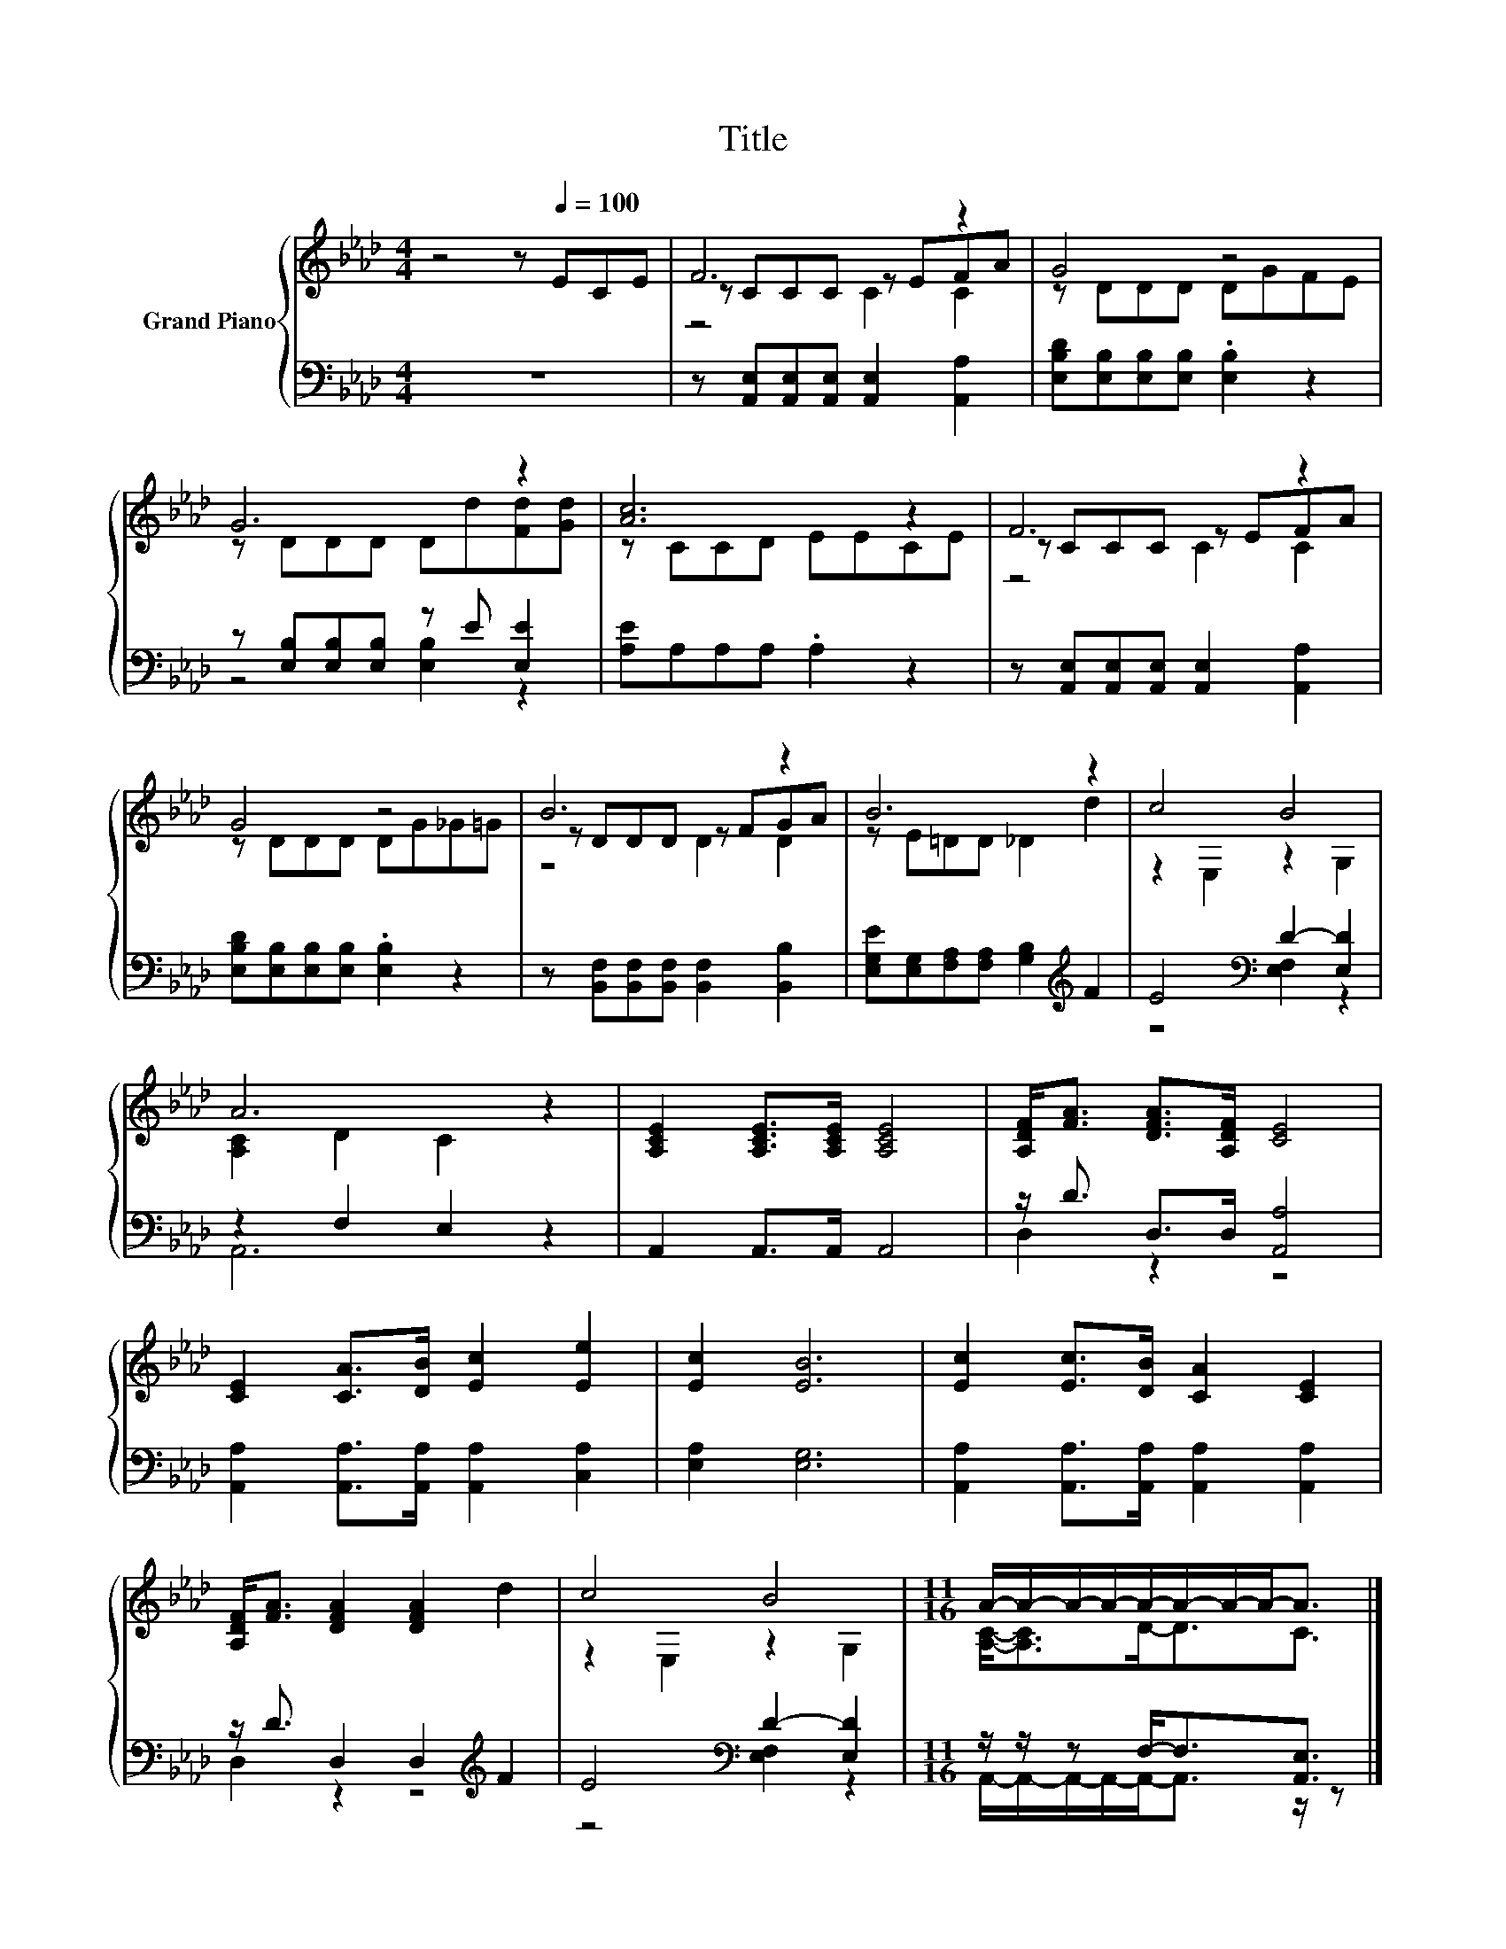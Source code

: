 X:1
T:Title
%%score { ( 1 3 4 ) | ( 2 5 ) }
L:1/8
M:4/4
K:Ab
V:1 treble nm="Grand Piano"
V:3 treble 
V:4 treble 
V:2 bass 
V:5 bass 
V:1
 z4 z[Q:1/4=100] ECE | F6 z2 | G4 z4 | G6 z2 | [Ac]6 z2 | F6 z2 | G4 z4 | B6 z2 | B6 z2 | c4 B4 | %10
 A6 z2 | [A,CE]2 [A,CE]>[A,CE] [A,CE]4 | [A,DF]<[FA] [DFA]>[A,DF] [CE]4 | %13
 [CE]2 [CA]>[DB] [Ec]2 [Ee]2 | [Ec]2 [EB]6 | [Ec]2 [Ec]>[DB] [CA]2 [CE]2 | %16
 [A,DF]<[FA] [DFA]2 [DFA]2 d2 | c4 B4 |[M:11/16] A/-A/-A/-A/-A/-A/-A/-A-<A |] %19
V:2
 z8 | z [A,,E,][A,,E,][A,,E,] [A,,E,]2 [A,,A,]2 | [E,B,D][E,B,][E,B,][E,B,] .[E,B,]2 z2 | %3
 z [E,B,][E,B,][E,B,] z E [E,E]2 | [A,E]A,A,A, .A,2 z2 | %5
 z [A,,E,][A,,E,][A,,E,] [A,,E,]2 [A,,A,]2 | [E,B,D][E,B,][E,B,][E,B,] .[E,B,]2 z2 | %7
 z [B,,F,][B,,F,][B,,F,] [B,,F,]2 [B,,B,]2 | [E,G,E][E,G,][F,A,][F,A,] [G,B,]2[K:treble] F2 | %9
 E4[K:bass] D2- [E,D]2 | z2 F,2 E,2 z2 | A,,2 A,,>A,, A,,4 | z/ D3/2 D,>D, [A,,A,]4 | %13
 [A,,A,]2 [A,,A,]>[A,,A,] [A,,A,]2 [C,A,]2 | [E,A,]2 [E,G,]6 | %15
 [A,,A,]2 [A,,A,]>[A,,A,] [A,,A,]2 [A,,A,]2 | z/ D3/2 D,2 D,2[K:treble] F2 | %17
 E4[K:bass] D2- [E,D]2 |[M:11/16] z/ z/ z F,-<F,[A,,E,]3/2 |] %19
V:3
 x8 | z CCC z EFA | z DDD DGFE | z DDD Dd[Fd][Gd] | z CCD EECE | z CCC z EFA | z DDD DG_G=G | %7
 z DDD z FGA | z E=DD _D2 d2 | z2 E,2 z2 G,2 | [A,C]2 D2 C2 z2 | x8 | x8 | x8 | x8 | x8 | x8 | %17
 z2 E,2 z2 G,2 |[M:11/16] [A,C]-<[A,C]D-<DC3/2 |] %19
V:4
 x8 | z4 C2 C2 | x8 | x8 | x8 | z4 C2 C2 | x8 | z4 D2 D2 | x8 | x8 | x8 | x8 | x8 | x8 | x8 | x8 | %16
 x8 | x8 |[M:11/16] x11/2 |] %19
V:5
 x8 | x8 | x8 | z4 [E,B,]2 z2 | x8 | x8 | x8 | x8 | x6[K:treble] x2 | z4[K:bass] [E,F,]2 z2 | %10
 A,,6 z2 | x8 | D,2 z2 z4 | x8 | x8 | x8 | D,2 z2 z4[K:treble] | z4[K:bass] [E,F,]2 z2 | %18
[M:11/16] A,,/-A,,/-A,,/-A,,/-A,,-<A,, z/ z |] %19

